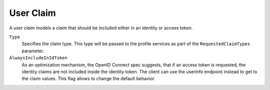 .. _refUserClaim:
User Claim
==========
A user claim models a claim that should be included either in an identity or access token.

``Type``
    Specifies the claim type. This type will be passed to the profile services as part of the ``RequestedClaimTypes`` parameter.
``AlwaysIncludeInIdToken``
    As an optimization mechanism, the OpenID Connect spec suggests, that if an access token is requested, the identity claims are not included inside the identity token. The client can use the userinfo endpoint instead to get to the claim values. This flag allows to change the default behavior.